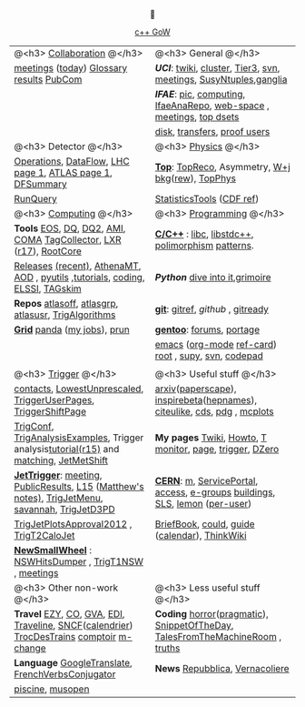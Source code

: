 # -*- org-export-html-auto-postamble:nil -*-
#+TITLE:
#+AUTHOR:   Davide Gerbaudo
#+OPTIONS: toc:t num:nil ^:nil
#+STARTUP: hideblocks


#+HTML: <center>

[[http://www.gotw.ca/gotw/][c++ GoW]]



|-------------------------------------------------------------------------------------------------+-------------------------------------------------------------------------------|
|-------------------------------------------------------------------------------------------------+-------------------------------------------------------------------------------|
| @<h3> [[http://atlas.web.cern.ch/Atlas/Collaboration/][Collaboration]] @</h3>                                                                      | @<h3> General @</h3>                                                          |
| [[https://indico.cern.ch/categoryDisplay.py?categId=1l2][meetings]] ([[https://indico.cern.ch/categOverview.py?categId=1l2][today]]) [[http://wlav.home.cern.ch/wlav/athena/athask/glossary.html][Glossary]] [[https://twiki.cern.ch/twiki/bin/view/AtlasPublic][results]] [[https://twiki.cern.ch/twiki/bin/viewauth/AtlasProtected/PubComHome][PubCom]]                                                        | [[www.physics.uci.edu][*UCI*]]: [[https://atlasweb.ps.uci.edu/twiki/bin/view/Atlas][twiki]], [[https://atlasweb.ps.uci.edu/twiki/bin/view/Atlas/AtlasCluster][cluster]], [[https://atlasweb.ps.uci.edu/twiki/bin/view/Atlas/UciTier3][Tier3]], [[https://svnweb.cern.ch/trac/atlasinst/browser/Institutes/UCIrvine][svn]], [[https://indico.cern.ch/categoryDisplay.py?categId=1481][meetings]], [[https://twiki.cern.ch/twiki/bin/viewauth/AtlasProtected/UCISusyNtuples][SusyNtuples]],[[https://greenplanet.ps.uci.edu/ganglia/][ganglia]]              |
|                                                                                                 | [[www.ifae.es][*IFAE*]]: [[http://www.pic.es][pic]], [[https://atlas-comp.ifae.es/][computing]], [[https://svnweb.cern.ch/cern/wsvn/IfaeAnaRepo/IFAEanalysis][IfaeAnaRepo]], [[https://atlas-project-ifaettbar-plotter.web.cern.ch/atlas-project-IFAEttbar-Plotter/][web-space]] , [[https://indico.cern.ch/categoryDisplay.py?categId=1226][meetings]], [[http://personal.ifae.es/jmontejo/datasetMonitor.html][top dsets]]          |
|                                                                                                 | [[http://bourricot.cern.ch/dq2/accounting/site_view/IFAE_SCRATCHDISK/30/][disk]], [[http://dashb-atlas-data.cern.ch/dashboard/request.py/dataset?site=IFAE_SCRATCHDISK&orderField=modified_time+DESC&state=NEW&state=INCOMPLETE&state=STAGED&state=BROKEN&state=QUEUED&state=CANCELED&fromDate=&toDate=&limit=100&refresh-states=Refresh][transfers]], [[http://lhcweb.pic.es/at3/proof-users][proof users]]                                                  |
|-------------------------------------------------------------------------------------------------+-------------------------------------------------------------------------------|
| @<h3> Detector @</h3>                                                                           | @<h3> [[https://twiki.cern.ch/twiki/bin/viewauth/AtlasProtected/AtlasPhysics][Physics]] @</h3>                                                          |
| [[https://atlasop.cern.ch/operation.php][Operations]], [[https://atlasop.cern.ch/tdaq/web_is/daq/dfsummary.html][DataFlow]], [[http://op-webtools.web.cern.ch/op-webtools/vistar/vistars.php?usr=LHC1][LHC page 1]], [[https://atlasop.cern.ch/operRef.php?subs=dcs/dcs/process.php?page=ATL_LHC&subd=IS][ATLAS page 1]], [[https://atlasop.cern.ch/tdaq/web_is/daq/dfsummary.html][DFSummary]]                                       | [[https://twiki.cern.ch/twiki/bin/viewauth/AtlasProtected/TopWorkingGroup][*Top*]]:  [[https://twiki.cern.ch/twiki/bin/view/AtlasProtected/TopReconstructionGroup][TopReco]], Asymmetry, [[https://twiki.cern.ch/twiki/bin/viewauth/AtlasProtected/WplusJetsBackgroundsforTopAnalyses][W+j bkg]]([[https://twiki.cern.ch/twiki/bin/viewauth/AtlasProtected/WjetsReweighting][rew]]), [[https://svnweb.cern.ch/trac/atlasoff/browser/PhysicsAnalysis/TopPhys][TopPhys]]                             |
| [[http://atlas-runquery.cern.ch][RunQuery]]                                                                                        | [[https://twiki.cern.ch/twiki/bin/viewauth/AtlasProtected/StatisticsTools][StatisticsTools]] ([[http://www-cdf.fnal.gov/physics/statistics/statistics_recommendations.html][CDF ref]])                                                     |
|-------------------------------------------------------------------------------------------------+-------------------------------------------------------------------------------|
| @<h3> [[https://twiki.cern.ch/twiki/bin/viewauth/Atlas/AtlasComputing][Computing]] @</h3>                                                                          | @<h3> [[http://norvig.com/21-days.html][Programming]] @</h3>                                                      |
| *Tools*  [[https://twiki.cern.ch/twiki/bin/view/Atlas/ATLASStorageAtCERN][EOS]], [[http://atlasdqm.web.cern.ch/atlasdqm/][DQ]], [[https://twiki.cern.ch/twiki/bin/viewauth/Atlas/DQ2ClientsHowTo][DQ2]], [[https://ami.in2p3.fr][AMI]], [[https://atlas-tagservices.cern.ch/tagservices/RunBrowser/index.html][COMA]] [[https://atlastagcollector.in2p3.fr][TagCollector]], [[http://alxr.usatlas.bnl.gov][LXR]] ([[http://alxr.usatlas.bnl.gov/lxr-stb6/source/atlas/][r17]]), [[https://twiki.cern.ch/twiki/bin/view/AtlasComputing/RootCore][RootCore]]                              | [[http://www.cppreference.com/][*C/C++*]] : [[http://www.gnu.org/s/libc/manual/][libc]], [[http://gcc.gnu.org/onlinedocs/libstdc++/manual/spine.html][libstdc++]], [[http://www.cs.bu.edu/teaching/cpp/polymorphism/intro/][polimorphism]] [[http://calumgrant.net/patterns/][patterns]].                             |
| [[http://atlas-computing.web.cern.ch/atlas-computing/projects/releases/status/][Releases]] [[http://atlas-computing.web.cern.ch/atlas-computing/projects/releases/recentReleases.html][(recent)]], [[http://atlas.web.cern.ch/Atlas/GROUPS/DAQTRIG/HLT/html/AthenaMT.htm][AthenaMT]], [[https://twiki.cern.ch/twiki/bin/viewauth/Atlas/AODClassSummary][AOD]] , [[http://atlas.web.cern.ch/Atlas/GROUPS/COMPUTING/links/nightlyDocDirectory/PyUtils/html/index.html][pyutils]] ,[[https://indico.cern.ch/categoryDisplay.py?categId=397][tutorials]], [[https://twiki.cern.ch/twiki/bin/viewauth/Atlas/WritingCode][coding]], [[https://atlas-tagservices.cern.ch/tagservices/TAGBrowser/index.htm][ELSSI]], [[https://twiki.cern.ch/twiki/bin/viewauth/Atlas/TAGBasedSkimming][TAGskim]]                   | [[python.org][*Python*]] [[http://diveintopython.org/][dive into it]],[[http://the.taoofmac.com/media/Python/Grimoire/tiddlygrimoire.html][grimoire]]                                                |
| *Repos*  [[https://svnweb.cern.ch/trac/atlasoff/browser][atlasoff]], [[https://svnweb.cern.ch/trac/atlasgrp/browser][atlasgrp]], [[https://svnweb.cern.ch/trac/atlasusr/browser][atlasusr]], [[https://svnweb.cern.ch/trac/atlasoff/browser/Trigger/TrigAlgorithms][TrigAlgorithms]]                                           | [[http://git-scm.com/][*git*]]: [[http://gitref.org/][gitref]], [[github.com][github]] , [[http://gitready.com/][gitready]]                                              |
| [[https://twiki.cern.ch/twiki/bin/viewauth/Atlas/WorkBookStartingGrid][*Grid*]] [[http://panda.cern.ch][panda]] ([[http://panda.cern.ch/server/pandamon/query?ui=user&name=Davide%20Gerbaudo][my jobs]]), [[https://twiki.cern.ch/twiki/bin/viewauth/Atlas/PandaRun][prun]]                                                                    | [[http://www.gentoo.org/][*gentoo*]]: [[http://forums.gentoo.org][forums]], [[http://gentoo-portage.com/][portage]]                                                     |
|                                                                                                 | [[http://www.emacswiki.org/][emacs]] ([[http://orgmode.org/][org-mode]] [[http://orgmode.org/orgcard.txt][ref-card]]) [[http://root.cern.ch][root]] , [[https://github.com/elaird/supy][supy]], [[http://svnbook.red-bean.com/en/1.7/index.html][svn]], [[http://codepad.org/][codepad]]                                    |
|                                                                                                 |                                                                               |
|-------------------------------------------------------------------------------------------------+-------------------------------------------------------------------------------|
| @<h3> [[https://twiki.cern.ch/twiki/bin/viewauth/Atlas/TriggerDAQ][Trigger]] @</h3>                                                                            | @<h3> Useful stuff @</h3>                                                     |
| [[https://pptevm.cern.ch/mao/ui/TriggerList.html][contacts]],  [[https://twiki.cern.ch/twiki/bin/viewauth/Atlas/LowestUnprescaled][LowestUnprescaled]], [[https://twiki.cern.ch/twiki/bin/viewauth/Atlas/TriggerUserPages][TriggerUserPages]],  [[https://atlasop.cern.ch/twiki/bin/view/Main/TriggerShiftPage][TriggerShiftPage]]                               | [[http://arxiv.org][arxiv]]([[http://paperscape.org][paperscape]]),  [[http://inspirehep.net/][inspirebeta]]([[http://www.slac.stanford.edu/spires/hepnames/][hepnames]]), [[http://www.citeulike.org/user/gerbaudo][citeulike]], [[https://cdsweb.cern.ch][cds]], [[http://pdg.lbl.gov/][pdg]] , [[http://mcplots.cern.ch/][mcplots]]      |
| [[https://atlas-trigconf.cern.ch/][TrigConf]], [[https://svnweb.cern.ch/trac/atlasoff/browser/Trigger/TrigAnalysis/TrigAnalysisExamples/trunk][TrigAnalysisExamples]], Trigger analysis[[https://twiki.cern.ch/twiki/bin/view/Sandbox/JoergStelzerSandbox][tutorial(r15)]] and [[https://twiki.cern.ch/twiki/bin/viewauth/Atlas/TriggerObjectsMatching][matching]], [[https://twiki.cern.ch/twiki/bin/viewauth/Atlas/JetMetExpertshiftInstructions][JetMetShift]]         | *My pages* [[https://twiki.cern.ch/twiki/bin/view/Main/DavideGerbaudo][Twiki]], [[http://test-gerbaudo.web.cern.ch/test-gerbaudo/howto.html][Howto]], [[http://test-gerbaudo.web.cern.ch/test-gerbaudo/temperature/][T monitor]], [[http://gerbaudo.web.cern.ch][page]], [[http://test-gerbaudo.web.cern.ch/test-gerbaudo/trigger/][trigger]], [[http://www-clued0.fnal.gov/~gerbaudo/][DZero]]                      |
| [[https://twiki.cern.ch/twiki/bin/viewauth/Atlas/TapmJet][*JetTrigger*]]: [[https://indico.cern.ch/categoryDisplay.py?categId=2669][meeting]], [[https://twiki.cern.ch/twiki/bin/view/AtlasPublic/JetTriggerPublicResults][PublicResults]], [[https://twiki.cern.ch/twiki/bin/viewauth/Atlas/TrigJetL15][L15]] ([[https://twiki.cern.ch/twiki/bin/view/Sandbox/MatthewTamsettSandbox][Matthew's notes)]], [[https://twiki.cern.ch/twiki/bin/viewauth/Atlas/TrigJetMenu][TrigJetMenu]], [[https://savannah.cern.ch/bugs/?group=atlas-trig][savannah]], [[https://twiki.cern.ch/twiki/bin/viewauth/Atlas/TrigJetD3PD][TrigJetD3PD]] | [[http://user.web.cern.ch/user/Welcome.asp][*CERN*]]: [[http://m.cern.ch][m]], [[https://cern.service-now.com/service-portal/][ServicePortal]], [[https://www.cern.ch/adams][access]], [[https://groups.cern.ch/Pages/default.aspx][e-groups]] [[http://building.web.cern.ch/building][buildings]], [[http://sls.cern.ch/sls/][SLS]], [[https://lsf-rrd.cern.ch/lrf-lsf/][lemon]] ([[https://lsf-rrd.cern.ch/lrf-lsf/info.php?user=][per-user]])   |
| [[https://twiki.cern.ch/twiki/bin/viewauth/Atlas/TrigJetPlotsApproval2012][TrigJetPlotsApproval2012]] , [[https://svnweb.cern.ch/trac/atlasoff/browser/Trigger/TrigAlgorithms/TrigT2CaloJet][TrigT2CaloJet]]                                                        | [[http://physics.web.cern.ch/Physics/DataAnalysis/BriefBook/][BriefBook]], [[https://information-technology.web.cern.ch/book/cern-private-cloud-user-guide][could]],  [[https://espace.cern.ch/cern-guides/default.aspx][guide]] ([[http://visitsagenda.web.cern.ch/][calendar]]), [[http://www.thinkwiki.org/wiki/Installing_Gentoo_on_a_ThinkPad_T420][ThinkWiki]]                                |
| [[https://twiki.cern.ch/twiki/bin/viewauth/Atlas/NewSmallWheel][*NewSmallWheel*]] : [[https://svnweb.cern.ch/cern/wsvn/atlas-ataffard/ataffard/UpgradeNSW/NSWHitsDumper][NSWHitsDumper]] , [[https://svnweb.cern.ch/cern/wsvn/atlasoff/Trigger/TrigT1/TrigT1NSW][TrigT1NSW]] , [[https://indico.cern.ch/categoryDisplay.py?categId=5273][meetings]]                                          |                                                                               |
|-------------------------------------------------------------------------------------------------+-------------------------------------------------------------------------------|
| @<h3> Other non-work @</h3>                                                                     | @<h3> Less useful stuff @</h3>                                                |
| *Travel* [[http://www.easyjet.com][EZY]], [[http://www.continental.com/][CO]], [[http://www.gva.ch][GVA]], [[http://www.edinburghairport.com/][EDI]], [[http://www.travelinescotland.com/journeyplanner/enterJourneyPlan.do][Traveline]], [[http://www.voyages-sncf.com][SNCF]]([[http://calendrier.voyages-sncf.com/][calendrier]])  [[http://www.trocdestrains.com/][TrocDesTrains]] [[http://www.ccopera.com][comptoir]] [[http://www.multi-change.com/][m-change]]        | *Coding* [[http://www.codinghorror.com/][horror]]([[http://www.codinghorror.com/blog/2004/10/a-pragmatic-quick-reference.html][pragmatic]]), [[http://thedailywtf.com/Series/CodeSOD.aspx][SnippetOfTheDay]], [[http://www.soft-land.org/storie/][TalesFromTheMachineRoom]] , [[http://liw.fi/programming-truths/][truths]] |
| *Language* [[http://translate.google.com/][GoogleTranslate]], [[http://french.about.com/library/verb/bl-verbconjugator.htm][FrenchVerbsConjugator]]                                               | *News* [[http://www.repubblica.it/][Repubblica]], [[http://www.vernacoliere.com/][Vernacoliere]]                                               |
| [[http://www.ferney-voltaire.fr/47-piscine.htm][piscine]], [[http://musopen.org/][musopen]]                                                                                |                                                                               |
|-------------------------------------------------------------------------------------------------+-------------------------------------------------------------------------------|
#+HTML: </center>


